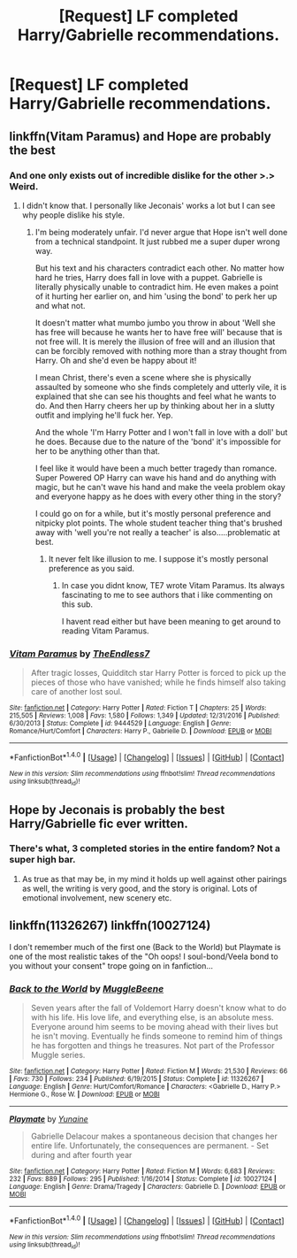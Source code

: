 #+TITLE: [Request] LF completed Harry/Gabrielle recommendations.

* [Request] LF completed Harry/Gabrielle recommendations.
:PROPERTIES:
:Author: jumpinmonkey
:Score: 11
:DateUnix: 1506232387.0
:DateShort: 2017-Sep-24
:FlairText: Request
:END:

** linkffn(Vitam Paramus) and Hope are probably the best
:PROPERTIES:
:Author: Kaeling
:Score: 3
:DateUnix: 1506250485.0
:DateShort: 2017-Sep-24
:END:

*** And one only exists out of incredible dislike for the other >.> Weird.
:PROPERTIES:
:Author: TE7
:Score: 2
:DateUnix: 1506352216.0
:DateShort: 2017-Sep-25
:END:

**** I didn't know that. I personally like Jeconais' works a lot but I can see why people dislike his style.
:PROPERTIES:
:Author: Kaeling
:Score: 1
:DateUnix: 1506358572.0
:DateShort: 2017-Sep-25
:END:

***** I'm being moderately unfair. I'd never argue that Hope isn't well done from a technical standpoint. It just rubbed me a super duper wrong way.

But his text and his characters contradict each other. No matter how hard he tries, Harry does fall in love with a puppet. Gabrielle is literally physically unable to contradict him. He even makes a point of it hurting her earlier on, and him 'using the bond' to perk her up and what not.

It doesn't matter what mumbo jumbo you throw in about 'Well she has free will because he wants her to have free will' because that is not free will. It is merely the illusion of free will and an illusion that can be forcibly removed with nothing more than a stray thought from Harry. Oh and she'd even be happy about it!

I mean Christ, there's even a scene where she is physically assaulted by someone who she finds completely and utterly vile, it is explained that she can see his thoughts and feel what he wants to do. And then Harry cheers her up by thinking about her in a slutty outfit and implying he'll fuck her. Yep.

And the whole 'I'm Harry Potter and I won't fall in love with a doll' but he does. Because due to the nature of the 'bond' it's impossible for her to be anything other than that.

I feel like it would have been a much better tragedy than romance. Super Powered OP Harry can wave his hand and do anything with magic, but he can't wave his hand and make the veela problem okay and everyone happy as he does with every other thing in the story?

I could go on for a while, but it's mostly personal preference and nitpicky plot points. The whole student teacher thing that's brushed away with 'well you're not really a teacher' is also.....problematic at best.
:PROPERTIES:
:Author: TE7
:Score: 4
:DateUnix: 1506374080.0
:DateShort: 2017-Sep-26
:END:

****** It never felt like illusion to me. I suppose it's mostly personal preference as you said.
:PROPERTIES:
:Author: Kaeling
:Score: 1
:DateUnix: 1506384317.0
:DateShort: 2017-Sep-26
:END:

******* In case you didnt know, TE7 wrote Vitam Paramus. Its always fascinating to me to see authors that i like commenting on this sub.

I havent read either but have been meaning to get around to reading Vitam Paramus.
:PROPERTIES:
:Author: MrOceanBear
:Score: 1
:DateUnix: 1506406993.0
:DateShort: 2017-Sep-26
:END:


*** [[http://www.fanfiction.net/s/9444529/1/][*/Vitam Paramus/*]] by [[https://www.fanfiction.net/u/2638737/TheEndless7][/TheEndless7/]]

#+begin_quote
  After tragic losses, Quidditch star Harry Potter is forced to pick up the pieces of those who have vanished; while he finds himself also taking care of another lost soul.
#+end_quote

^{/Site/: [[http://www.fanfiction.net/][fanfiction.net]] *|* /Category/: Harry Potter *|* /Rated/: Fiction T *|* /Chapters/: 25 *|* /Words/: 215,505 *|* /Reviews/: 1,008 *|* /Favs/: 1,580 *|* /Follows/: 1,349 *|* /Updated/: 12/31/2016 *|* /Published/: 6/30/2013 *|* /Status/: Complete *|* /id/: 9444529 *|* /Language/: English *|* /Genre/: Romance/Hurt/Comfort *|* /Characters/: Harry P., Gabrielle D. *|* /Download/: [[http://www.ff2ebook.com/old/ffn-bot/index.php?id=9444529&source=ff&filetype=epub][EPUB]] or [[http://www.ff2ebook.com/old/ffn-bot/index.php?id=9444529&source=ff&filetype=mobi][MOBI]]}

--------------

*FanfictionBot*^{1.4.0} *|* [[[https://github.com/tusing/reddit-ffn-bot/wiki/Usage][Usage]]] | [[[https://github.com/tusing/reddit-ffn-bot/wiki/Changelog][Changelog]]] | [[[https://github.com/tusing/reddit-ffn-bot/issues/][Issues]]] | [[[https://github.com/tusing/reddit-ffn-bot/][GitHub]]] | [[[https://www.reddit.com/message/compose?to=tusing][Contact]]]

^{/New in this version: Slim recommendations using/ ffnbot!slim! /Thread recommendations using/ linksub(thread_id)!}
:PROPERTIES:
:Author: FanfictionBot
:Score: 1
:DateUnix: 1506250520.0
:DateShort: 2017-Sep-24
:END:


** Hope by Jeconais is probably the best Harry/Gabrielle fic ever written.
:PROPERTIES:
:Author: Johnsmitish
:Score: 5
:DateUnix: 1506241025.0
:DateShort: 2017-Sep-24
:END:

*** There's what, 3 completed stories in the entire fandom? Not a super high bar.
:PROPERTIES:
:Author: Lord_Anarchy
:Score: 3
:DateUnix: 1506270345.0
:DateShort: 2017-Sep-24
:END:

**** As true as that may be, in my mind it holds up well against other pairings as well, the writing is very good, and the story is original. Lots of emotional involvement, new scenery etc.
:PROPERTIES:
:Author: Phonsz
:Score: 1
:DateUnix: 1506274950.0
:DateShort: 2017-Sep-24
:END:


** linkffn(11326267) linkffn(10027124)

I don't remember much of the first one (Back to the World) but Playmate is one of the most realistic takes of the "Oh oops! I soul-bond/Veela bond to you without your consent" trope going on in fanfiction...
:PROPERTIES:
:Author: Eawen_Telemnar
:Score: 1
:DateUnix: 1507165161.0
:DateShort: 2017-Oct-05
:END:

*** [[http://www.fanfiction.net/s/11326267/1/][*/Back to the World/*]] by [[https://www.fanfiction.net/u/2651714/MuggleBeene][/MuggleBeene/]]

#+begin_quote
  Seven years after the fall of Voldemort Harry doesn't know what to do with his life. His love life, and everything else, is an absolute mess. Everyone around him seems to be moving ahead with their lives but he isn't moving. Eventually he finds someone to remind him of things he has forgotten and things he treasures. Not part of the Professor Muggle series.
#+end_quote

^{/Site/: [[http://www.fanfiction.net/][fanfiction.net]] *|* /Category/: Harry Potter *|* /Rated/: Fiction M *|* /Words/: 21,530 *|* /Reviews/: 66 *|* /Favs/: 730 *|* /Follows/: 234 *|* /Published/: 6/19/2015 *|* /Status/: Complete *|* /id/: 11326267 *|* /Language/: English *|* /Genre/: Hurt/Comfort/Romance *|* /Characters/: <Gabrielle D., Harry P.> Hermione G., Rose W. *|* /Download/: [[http://www.ff2ebook.com/old/ffn-bot/index.php?id=11326267&source=ff&filetype=epub][EPUB]] or [[http://www.ff2ebook.com/old/ffn-bot/index.php?id=11326267&source=ff&filetype=mobi][MOBI]]}

--------------

[[http://www.fanfiction.net/s/10027124/1/][*/Playmate/*]] by [[https://www.fanfiction.net/u/1335478/Yunaine][/Yunaine/]]

#+begin_quote
  Gabrielle Delacour makes a spontaneous decision that changes her entire life. Unfortunately, the consequences are permanent. - Set during and after fourth year
#+end_quote

^{/Site/: [[http://www.fanfiction.net/][fanfiction.net]] *|* /Category/: Harry Potter *|* /Rated/: Fiction M *|* /Words/: 6,683 *|* /Reviews/: 232 *|* /Favs/: 889 *|* /Follows/: 295 *|* /Published/: 1/16/2014 *|* /Status/: Complete *|* /id/: 10027124 *|* /Language/: English *|* /Genre/: Drama/Tragedy *|* /Characters/: Gabrielle D. *|* /Download/: [[http://www.ff2ebook.com/old/ffn-bot/index.php?id=10027124&source=ff&filetype=epub][EPUB]] or [[http://www.ff2ebook.com/old/ffn-bot/index.php?id=10027124&source=ff&filetype=mobi][MOBI]]}

--------------

*FanfictionBot*^{1.4.0} *|* [[[https://github.com/tusing/reddit-ffn-bot/wiki/Usage][Usage]]] | [[[https://github.com/tusing/reddit-ffn-bot/wiki/Changelog][Changelog]]] | [[[https://github.com/tusing/reddit-ffn-bot/issues/][Issues]]] | [[[https://github.com/tusing/reddit-ffn-bot/][GitHub]]] | [[[https://www.reddit.com/message/compose?to=tusing][Contact]]]

^{/New in this version: Slim recommendations using/ ffnbot!slim! /Thread recommendations using/ linksub(thread_id)!}
:PROPERTIES:
:Author: FanfictionBot
:Score: 1
:DateUnix: 1507165183.0
:DateShort: 2017-Oct-05
:END:
